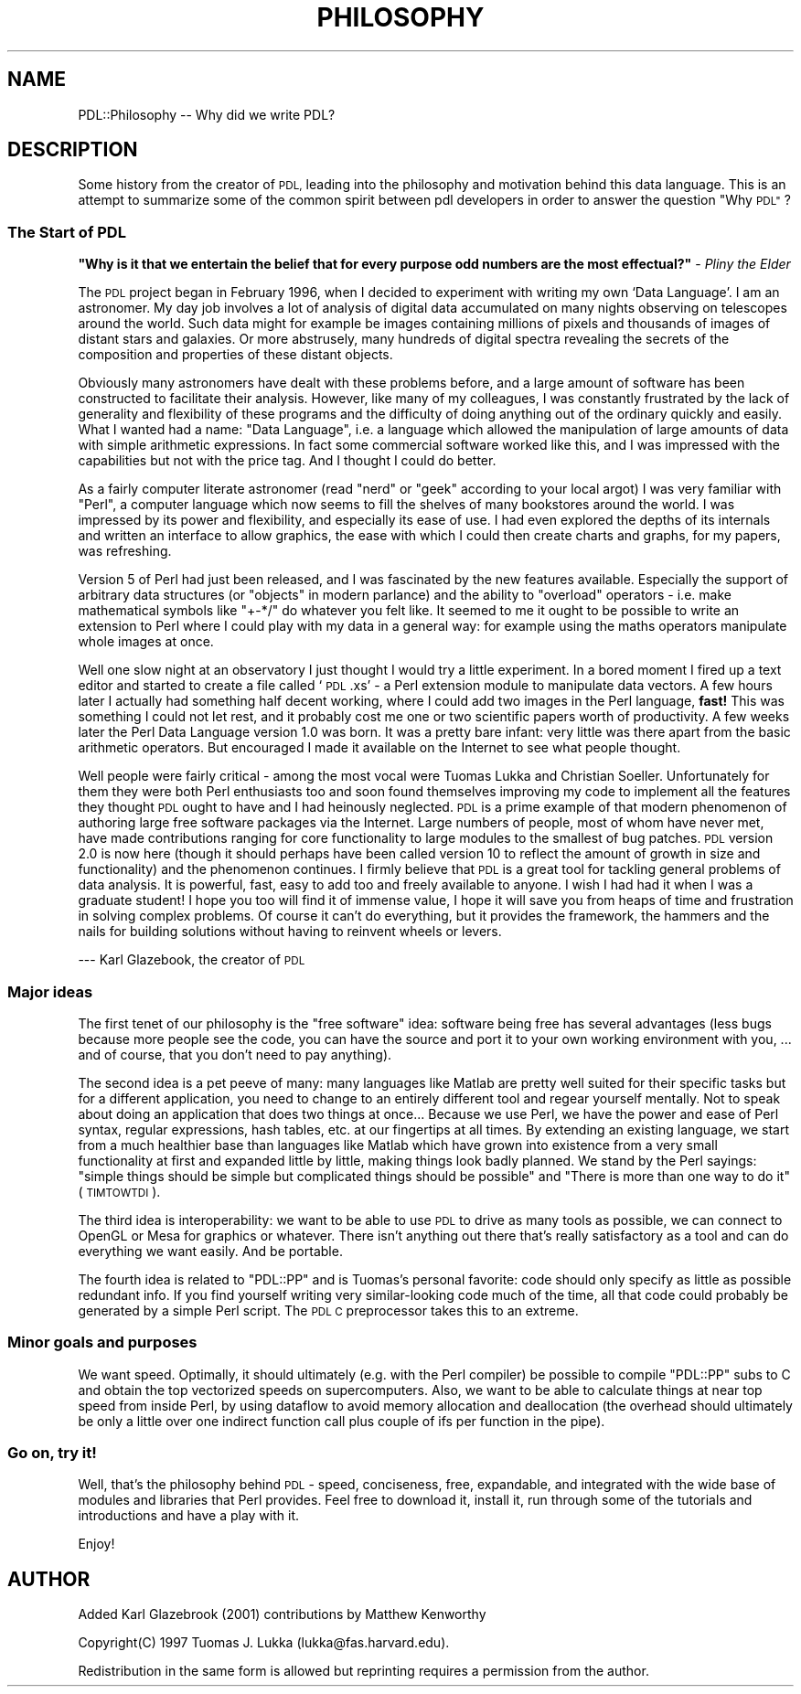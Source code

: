 .\" Automatically generated by Pod::Man 4.14 (Pod::Simple 3.40)
.\"
.\" Standard preamble:
.\" ========================================================================
.de Sp \" Vertical space (when we can't use .PP)
.if t .sp .5v
.if n .sp
..
.de Vb \" Begin verbatim text
.ft CW
.nf
.ne \\$1
..
.de Ve \" End verbatim text
.ft R
.fi
..
.\" Set up some character translations and predefined strings.  \*(-- will
.\" give an unbreakable dash, \*(PI will give pi, \*(L" will give a left
.\" double quote, and \*(R" will give a right double quote.  \*(C+ will
.\" give a nicer C++.  Capital omega is used to do unbreakable dashes and
.\" therefore won't be available.  \*(C` and \*(C' expand to `' in nroff,
.\" nothing in troff, for use with C<>.
.tr \(*W-
.ds C+ C\v'-.1v'\h'-1p'\s-2+\h'-1p'+\s0\v'.1v'\h'-1p'
.ie n \{\
.    ds -- \(*W-
.    ds PI pi
.    if (\n(.H=4u)&(1m=24u) .ds -- \(*W\h'-12u'\(*W\h'-12u'-\" diablo 10 pitch
.    if (\n(.H=4u)&(1m=20u) .ds -- \(*W\h'-12u'\(*W\h'-8u'-\"  diablo 12 pitch
.    ds L" ""
.    ds R" ""
.    ds C` ""
.    ds C' ""
'br\}
.el\{\
.    ds -- \|\(em\|
.    ds PI \(*p
.    ds L" ``
.    ds R" ''
.    ds C`
.    ds C'
'br\}
.\"
.\" Escape single quotes in literal strings from groff's Unicode transform.
.ie \n(.g .ds Aq \(aq
.el       .ds Aq '
.\"
.\" If the F register is >0, we'll generate index entries on stderr for
.\" titles (.TH), headers (.SH), subsections (.SS), items (.Ip), and index
.\" entries marked with X<> in POD.  Of course, you'll have to process the
.\" output yourself in some meaningful fashion.
.\"
.\" Avoid warning from groff about undefined register 'F'.
.de IX
..
.nr rF 0
.if \n(.g .if rF .nr rF 1
.if (\n(rF:(\n(.g==0)) \{\
.    if \nF \{\
.        de IX
.        tm Index:\\$1\t\\n%\t"\\$2"
..
.        if !\nF==2 \{\
.            nr % 0
.            nr F 2
.        \}
.    \}
.\}
.rr rF
.\" ========================================================================
.\"
.IX Title "PHILOSOPHY 1"
.TH PHILOSOPHY 1 "2019-04-22" "perl v5.32.0" "User Contributed Perl Documentation"
.\" For nroff, turn off justification.  Always turn off hyphenation; it makes
.\" way too many mistakes in technical documents.
.if n .ad l
.nh
.SH "NAME"
PDL::Philosophy \-\- Why did we write PDL?
.SH "DESCRIPTION"
.IX Header "DESCRIPTION"
Some history from the creator of \s-1PDL,\s0 leading into the philosophy and
motivation behind this data language.  This is an attempt to summarize
some of the common spirit between pdl developers in order to answer the
question \*(L"Why \s-1PDL\*(R"\s0?
.SS "The Start of \s-1PDL\s0"
.IX Subsection "The Start of PDL"
\&\fB\*(L"Why is it that we entertain the belief that for every purpose odd numbers are the most effectual?\*(R"\fR \- \fIPliny the Elder\fR
.PP
The \s-1PDL\s0 project began in February 1996, when I decided to experiment
with writing my own `Data Language'.  I am an astronomer. My day job
involves a lot of analysis of digital data accumulated on many nights
observing on telescopes around the world. Such data might for example be
images containing millions of pixels and thousands of images of distant
stars and galaxies. Or more abstrusely, many hundreds of digital
spectra revealing the secrets of the composition and properties of
these distant objects.
.PP
Obviously many astronomers have dealt with these problems before, and a
large amount of software has been constructed to facilitate their
analysis. However, like many of my colleagues, I was constantly
frustrated by the lack of generality and flexibility of these programs
and the difficulty of doing anything out of the ordinary quickly and
easily. What I wanted had a name: \*(L"Data Language\*(R", i.e. a language which
allowed the manipulation of large amounts of data with simple arithmetic
expressions.  In fact some commercial software worked like this, and I
was impressed with the capabilities but not with the price tag. And I
thought I could do better.
.PP
As a fairly computer literate astronomer (read \*(L"nerd\*(R" or \*(L"geek\*(R"
according to your local argot) I was very familiar with \*(L"Perl\*(R", a
computer language which now seems to fill the shelves of many bookstores
around the world.  I was impressed by its power and flexibility, and
especially its ease of use.  I had even explored the depths of its
internals and written an interface to allow graphics, the ease with
which I could then create charts and graphs, for my papers, was
refreshing.
.PP
Version 5 of Perl had just been released, and I was fascinated by the
new features available. Especially the support of arbitrary data
structures (or \*(L"objects\*(R" in modern parlance) and the ability to
\&\*(L"overload\*(R" operators \- i.e. make mathematical symbols like  \f(CW\*(C`+\-*/\*(C'\fR
do whatever you felt like.  It seemed to me it ought to be possible to
write an extension to Perl where I could play with my data in a general
way: for example using the maths operators manipulate whole images at
once.
.PP
Well one slow night at an observatory I just thought I would try a
little experiment.  In a bored moment I fired up a text editor and
started to create a file called `\s-1PDL\s0.xs' \- a Perl extension module to
manipulate data vectors. A few hours later I actually had something half
decent working, where I could add two images in the Perl language,
\&\fBfast!\fR This was something I could not let rest, and it probably cost me
one or two scientific papers worth of productivity. A few weeks later
the Perl Data Language version 1.0 was born. It was a pretty bare
infant: very little was there apart from the basic arithmetic operators.
But encouraged I made it available on the Internet to see what people
thought.
.PP
Well people were fairly critical \- among the most vocal were Tuomas
Lukka and Christian Soeller. Unfortunately for them they were both Perl
enthusiasts too and soon found themselves improving my code to implement
all the features they thought \s-1PDL\s0 ought to have and I had heinously
neglected. \s-1PDL\s0 is a prime example of that modern phenomenon of authoring
large free software packages via the Internet. Large numbers of people,
most of whom have never met, have made contributions ranging for core
functionality to large modules to the smallest of bug patches. \s-1PDL\s0
version 2.0 is now here (though it should perhaps have been called
version 10 to reflect the amount of growth in size and functionality)
and the phenomenon continues.  I firmly believe that \s-1PDL\s0 is a great tool
for tackling general problems of data analysis. It is powerful, fast,
easy to add too and freely available to anyone.  I wish I had had it
when I was a graduate student!  I hope you too will find it of immense
value, I hope it will save you from heaps of time and frustration in
solving complex problems. Of course it can't do everything, but it
provides the framework, the hammers and the nails for building solutions
without having to reinvent wheels or levers.
.PP
\&\-\-\- Karl Glazebook, the creator of \s-1PDL\s0
.SS "Major ideas"
.IX Subsection "Major ideas"
The first tenet of our philosophy is the \*(L"free software\*(R" idea: software
being free has several advantages (less bugs because more people see the
code, you can have the source and port it to your own working
environment with you, ... and of course, that you don't need to pay
anything).
.PP
The second idea is a pet peeve of many: many languages like Matlab are
pretty well suited for their specific tasks but for a different
application, you need to change to an entirely different tool and regear
yourself mentally. Not to speak about doing an application that does two
things at once...  Because we use Perl, we have the power and ease of
Perl syntax, regular expressions, hash tables, etc. at our fingertips at
all times.  By extending an existing language, we start from a much
healthier base than languages like Matlab which have grown into
existence from a very small functionality at first and expanded little
by little, making things look badly planned. We stand by the Perl
sayings: \*(L"simple things should be simple but complicated things should
be possible\*(R" and \*(L"There is more than one way to do it\*(R" (\s-1TIMTOWTDI\s0).
.PP
The third idea is interoperability: we want to be able to use \s-1PDL\s0 to
drive as many tools as possible, we can connect to OpenGL or Mesa for
graphics or whatever. There isn't anything out there that's really
satisfactory as a tool and can do everything we want easily. And be
portable.
.PP
The fourth idea is related to \f(CW\*(C`PDL::PP\*(C'\fR and is Tuomas's personal favorite:
code should only specify as little as possible redundant info. If you
find yourself writing very similar-looking code much of the time, all
that code could probably be generated by a simple Perl script. The \s-1PDL C\s0
preprocessor takes this to an extreme.
.SS "Minor goals and purposes"
.IX Subsection "Minor goals and purposes"
We want speed. Optimally, it should ultimately (e.g. with the Perl
compiler) be possible to compile \f(CW\*(C`PDL::PP\*(C'\fR subs to C and obtain the top
vectorized speeds on supercomputers. Also, we want to be able to
calculate things at near top speed from inside Perl, by using dataflow
to avoid memory allocation and deallocation (the overhead should
ultimately be only a little over one indirect function call plus couple
of ifs per function in the pipe).
.SS "Go on, try it!"
.IX Subsection "Go on, try it!"
Well, that's the philosophy behind \s-1PDL\s0 \- speed, conciseness, free,
expandable, and integrated with the wide base of modules and libraries
that Perl provides. Feel free to download it, install it, run through
some of the tutorials and introductions and have a play with it.
.PP
Enjoy!
.SH "AUTHOR"
.IX Header "AUTHOR"
Added Karl Glazebrook (2001) contributions by Matthew Kenworthy
.PP
Copyright(C) 1997 Tuomas J. Lukka (lukka@fas.harvard.edu).
.PP
Redistribution in the same form is allowed but reprinting requires
a permission from the author.
